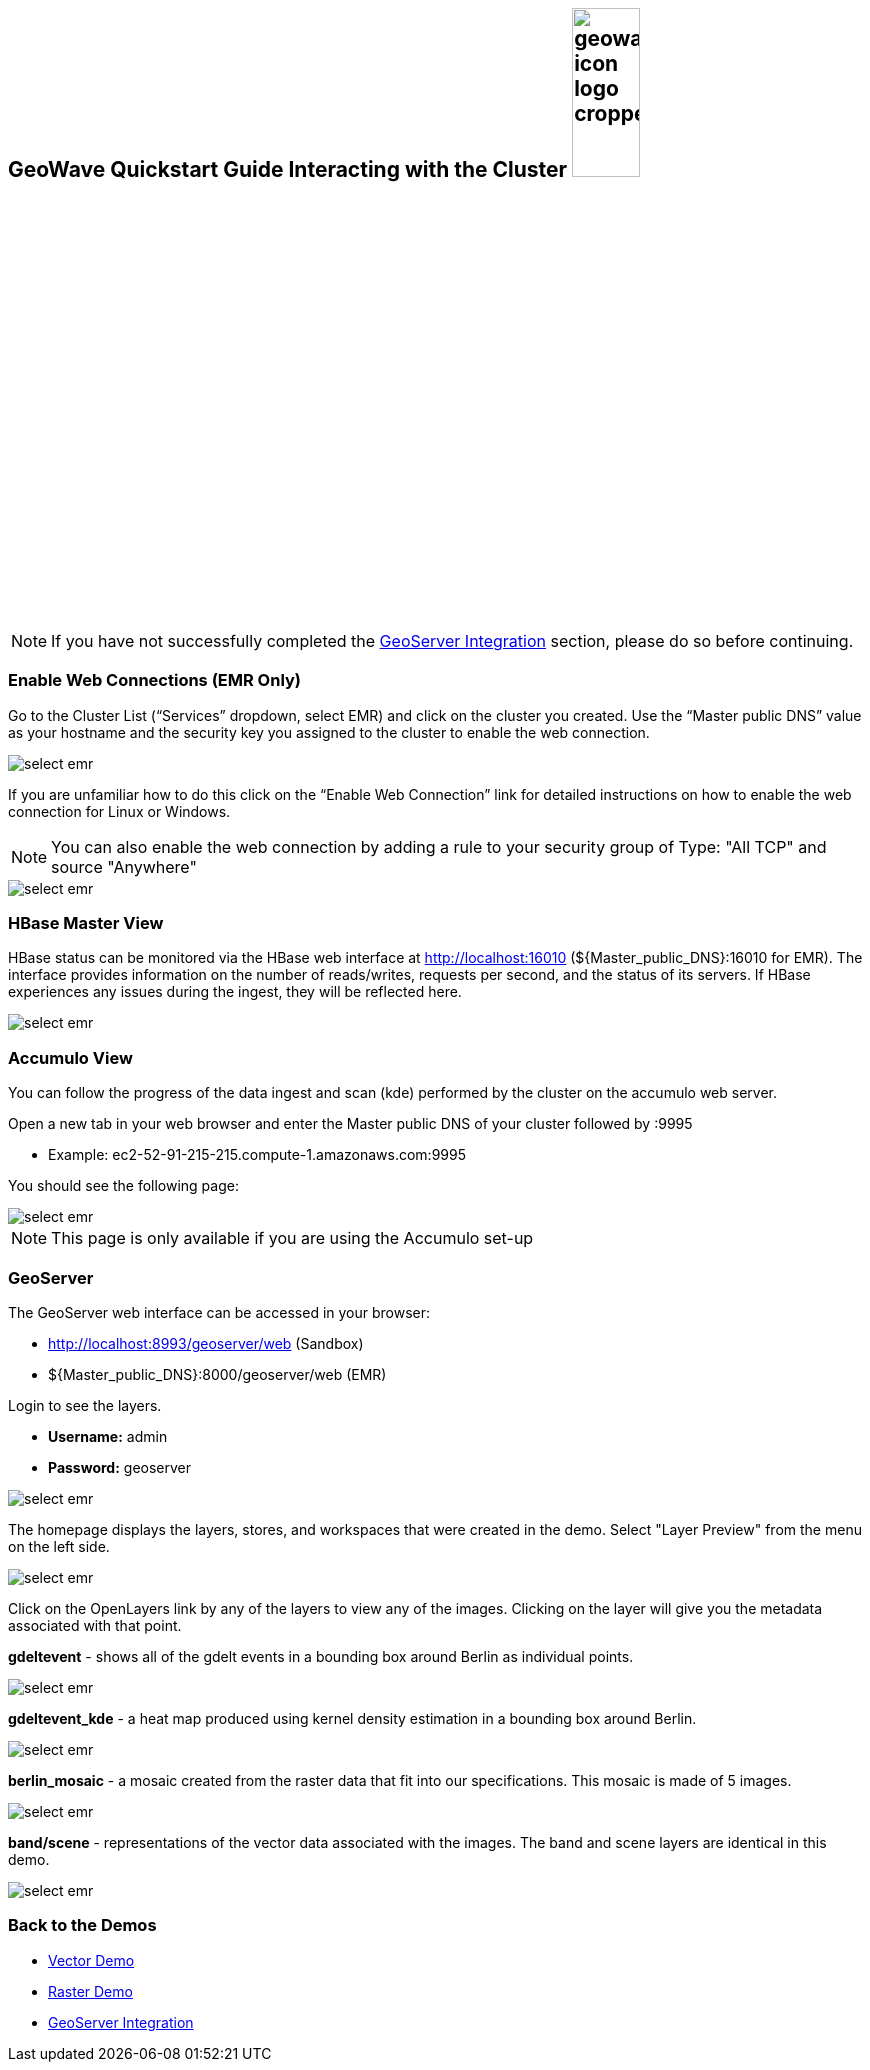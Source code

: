 <<<

:linkattrs:

== GeoWave Quickstart Guide Interacting with the Cluster image:geowave-icon-logo-cropped.png[width="28%"]

[NOTE]
====
If you have not successfully completed the link:integrate-geoserver.html[GeoServer Integration, window="_blank"] section, please do so before continuing.
====

=== Enable Web Connections (EMR Only)

Go to the Cluster List (“Services” dropdown, select EMR) and click on the cluster you created. Use the “Master public DNS”
value as your hostname and the security key you assigned to the cluster to enable the web connection.

image::interacting-cluster-1.png[scaledwidth="100%",alt="select emr"]

If you are unfamiliar how to do this click on the “Enable Web Connection” link for detailed instructions on how to enable the
web connection for Linux or Windows.

[NOTE]
====
You can also enable the web connection by adding a rule to your security group of Type: "All TCP" and source "Anywhere"
====

image::interacting-cluster-10.png[scaledwidth="100%",alt="select emr"]


=== HBase Master View

HBase status can be monitored via the HBase web interface at http://localhost:16010 (${Master_public_DNS}:16010 for EMR). The interface provides information on the number of reads/writes, requests per second, and the status of its servers. If HBase experiences any issues
during the ingest, they will be reflected here.

image::sandbox/hbase-overview.png[scaledwidth="100%",alt="select emr"]

=== Accumulo View

You can follow the progress of the data ingest and scan (kde) performed by the cluster on the accumulo web server.

Open a new tab in your web browser and enter the Master public DNS of your cluster followed by :9995

- Example: ec2-52-91-215-215.compute-1.amazonaws.com:9995

You should see the following page:

image::interacting-cluster-2.png[scaledwidth="100%",alt="select emr"]

[NOTE]
====
This page is only available if you are using the Accumulo set-up
====

=== GeoServer

The GeoServer web interface can be accessed in your browser:

- http://localhost:8993/geoserver/web (Sandbox)

- ${Master_public_DNS}:8000/geoserver/web (EMR)

Login to see the layers.

- **Username:** admin

- **Password:** geoserver

image::sandbox/geoserver-home.png[scaledwidth="100%",alt="select emr"]

The homepage displays the layers, stores, and workspaces that were created in the demo.
Select "Layer Preview" from the menu on the left side.

image::sandbox/layer-preview.png[scaledwidth="100%",alt="select emr"]

Click on the OpenLayers link by any of the layers to view any of the images. Clicking on the layer will give you the metadata associated with that point.

**gdeltevent** - shows all of the gdelt events in a bounding box around Berlin as individual points.

image::sandbox/point-view.png[scaledwidth="100%",alt="select emr"]

**gdeltevent_kde** - a heat map produced using kernel density estimation in a bounding box around Berlin.

image::sandbox/kde-view.png[scaledwidth="100%",alt="select emr"]

**berlin_mosaic** - a mosaic created from the raster data that fit into our specifications. This mosaic is made of 5 images.

image::sandbox/berlin-mosaic-view.png[scaledwidth="100%",alt="select emr"]

**band/scene** - representations of the vector data associated with the images. The band and scene layers are identical in this demo.

image::sandbox/scene-view.png[scaledwidth="100%",alt="select emr"]

=== Back to the Demos

- link:walkthrough-vector.html[Vector Demo, window="_blank"]
- link:walkthrough-raster.html[Raster Demo, window="_blank"]
- link:integrate-geoserver.html[GeoServer Integration, window="_blank"]
